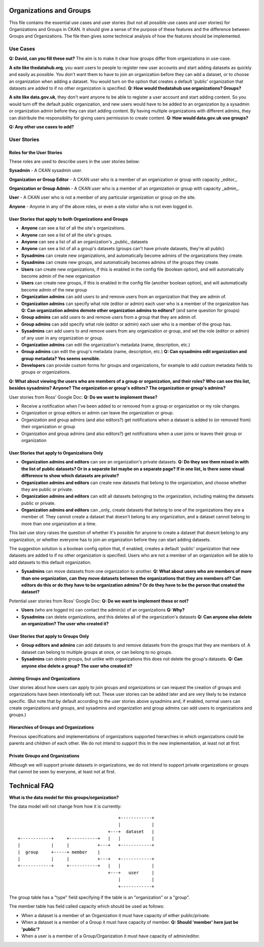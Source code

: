 Organizations and Groups
========================

This file contains the essential use cases and user stories (but not all
possible use cases and user stories) for Organizations and Groups in CKAN. It
should give a sense of the purpose of these features and the difference between
Groups and Organizations. The file then gives some technical analysis of how
the features should be implemented.

Use Cases
---------

**Q: David, can you fill these out?** The aim is to make it clear how groups
differ from organizations in use-case.

**A site like thedatahub.org**, you want users to people to register new user
accounts and start adding datasets as quickly and easily as possible. You don't
want them to have to join an organization before they can add a dataset, or to
choose an organization when adding a dataset. You would turn on the option that
creates a default 'public' organization that datasets are added to if no other
organization is specified.
**Q: How would thedatahub use organizations? Groups?**

**A site like data.gov.uk**, they don't want anyone to be able to register a
user account and start adding content. So you would turn off the default public
organization, and new users would have to be added to an organization by a
sysadmin or organization admin before they can start adding content. By having
multiple organizations with different admins, they can distribute the
responsibility for giving users permission to create content.
**Q: How would data.gov.uk use groups?**

**Q: Any other use cases to add?**

User Stories
------------

Roles for the User Stories
``````````````````````````

These roles are used to describe users in the user stories below:

**Sysadmin** - A CKAN sysadmin user.

**Organization or Group Editor** - A CKAN user who is a member of an
organization or group with capacity _editor_.

**Organization or Group Admin** - A CKAN user who is a member of an
organization or group with capacity _admin_.

**User** - A CKAN user who is not a member of any particular organization
or group on the site.

**Anyone** - Anyone in any of the above roles, or even a site visitor who is
not even logged in.

User Stories that apply to both Organizations and Groups
````````````````````````````````````````````````````````

* **Anyone** can see a list of all the site's organizations.
* **Anyone** can see a list of all the site's groups.
* **Anyone** can see a list of all an organization's _public_ datasets 
* **Anyone** can see a list of all a group's datasets (groups can't have
  private datasets, they're all public)
* **Sysadmins** can create new organizations, and automatically become admins
  of the organizations they create.
* **Sysadmins** can create new groups, and automatically becomes admins of the
  groups they create.
* **Users** can create new organizations, if this is enabled in the config
  file (boolean option), and will automatically become admin of the new
  organization
* **Users** can create new groups, if this is enabled in the config
  file (another boolean option), and will automatically become admin of the new
  group
* **Organization admins** can add users to and remove users from an
  organization that they are admin of.
* **Organization admins** can specify what role (editor or admin) each user who
  is a member of the organization has
  **Q: Can organization admins demote other organization admins to editors?**
  (and same question for groups)
* **Group admins** can add users to and remove users from a group that they
  are admin of.
* **Group admins** can add specify what role (editor or admin) each
  user who is a member of the group has.
* **Sysadmins** can add users to and remove users from any organization or
  group, and set the role (editor or admin) of any user in any organization or
  group.
* **Organization admins** can edit the organization's metadata (name,
  description, etc.)
* **Group admins** can edit the group's metadata (name, description, etc.)
  **Q: Can sysadmins edit organization and group metadata? Yes seems
  sensible.**
* **Developers** can provide custom forms for groups and organizations, for
  example to add custom metadata fields to groups or organizations.

**Q: What about viewing the users who are members of a group or organization,
and their roles? Who can see this list, besides sysadmins? Anyone? The
organization or group's editors? The organization or group's admins?**

User stories from Ross' Google Doc:
**Q: Do we want to implement these?**

* Receive a notification when I've been added to or removed from a group or
  organization or my role changes.

* Organization or group editors or admin can leave the organization or group.

* Organization and group admins (and also editors?) get notifications when a
  dataset is added to (or removed from) their organization or group

* Organization and group admins (and also editors?) get notifications when a
  user joins or leaves their group or organization

User Stories that apply to Organizations Only
`````````````````````````````````````````````

* **Organization admins and editors** can see an organization's private
  datasets.
  **Q: Do they see them mixed in with the list of public datasets? Or in a
  separate list maybe on a separate page? If in one list, is there some visual
  difference to show which datasets are private?**
* **Organization admins and editors** can create new datasets that belong to
  the organization, and choose whether they are public or private.
* **Organization admins and editors** can edit all datasets belonging to the
  organization, including making the datasets public or private.
* **Organization admins and editors** can _only_ create datasets that belong to
  one of the organizations they are a member of. They cannot create a dataset
  that doesn't belong to any organization, and a dataset cannot belong to more
  than one organization at a time.

This last use story raises the question of whether it's possible for anyone to
create a dataset that doesnt belong to any organization, or whether everyone
has to join an organization before they can start adding datasets.

The suggestion solution is a boolean config option that, if enabled, creates a
default 'public' organization that new datasets are added to if no other
organization is specified. Users who are not a member of an organization will
be able to add datasets to this default organization.

* **Sysadmins** can move datasets from one organization to another.
  **Q: What about users who are members of more than one organization, can they
  move datasets between the organizations that they are members of? Can editors
  do this or do they have to be organization admins? Or do they have to be the
  person that created the dataset?**

Potential user stories from Ross' Google Doc:
**Q: Do we want to implement these or not?**

* **Users** (who are logged in) can contact the admin(s) of an organizations
  **Q: Why?**
    
* **Sysadmins** can delete organizations, and this deletes all of the
  organization's datasets
  **Q: Can anyone else delete an organization? The user who created it?**

User Stories that apply to Groups Only
``````````````````````````````````````

* **Group editors and admins** can add datasets to and remove datasets from the
  groups that they are members of. A dataset can belong to multiple groups at
  once, or can belong to no groups.

* **Sysadmins** can delete groups, but unlike with organizations this does not
  delete the group's datasets.
  **Q: Can anyone else delete a group? The user who created it?**

Joining Groups and Organizations
````````````````````````````````

User stories about how users can apply to join groups and organizations or can
request the creation of groups and organizations have been intentionally left
out. These user stories can be added later and are very likely to be instance
specific. (But note that by default according to the user stories above
sysadmins and, if enabled, normal users can create organizations and groups,
and sysadmins and organization and group admins can add users to organizations
and groups.)

Hierarchies of Groups and Organizations
```````````````````````````````````````

Previous specifications and implementations of organizations supported
hierarchies in which organizations could be parents and children of each other.
We do not intend to support this in the new implementation, at least not at
first.

Private Groups and Organizations
````````````````````````````````

Although we will support private datasets in organizations, we do not intend to
support private organizations or groups that cannot be seen by everyone, at
least not at first.

Technical FAQ
=============

**What is the data model for this groups/organization?**


The data model will not change from how it is currently::
  
                                           +------------+
                                           |            |
                                       +---+  dataset   |
    +------------+     +-----------+   |   |            |
    |            |     |           +---+   +------------+
    |  group     +-----+ member    |       
    |            |     |           +---+   +------------+
    +------------+     +-----------+   |   |            |
                                       +---+   user     |
                                           |            |
                                           +------------+

The group table has a "type" field specifying if the table is an "organization" 
or a "group".

The member table has field called capacity which should be used as follows: 

*  When a dataset is a member of an Organization it must have capacity of 
   either public/private.
*  When a dataset is a member of a Group it must have capacity of member.
   **Q: Should 'member' here just be 'public'?**
*  When a user is a member of a Group/Organization it must have capacity 
   of admin/editor.
